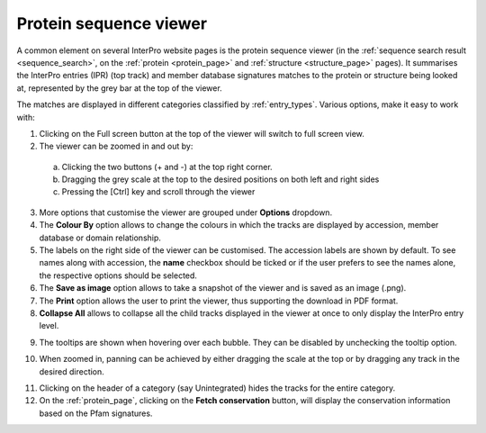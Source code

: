 **************
Protein sequence viewer
**************
A common element on several InterPro website pages is the protein sequence viewer (in the 
:ref:`sequence search result <sequence_search>`, on the :ref:`protein <protein_page>` and 
:ref:`structure <structure_page>` pages). It summarises the InterPro entries (IPR) (top 
track) and member database signatures matches to the protein or structure
being looked at, represented by the grey bar at the top of the viewer. 

.. image:: images/protein_viewer/protein_viewer.png
  :alt: Protein sequence viewer

The matches are displayed in different categories classified by :ref:`entry_types`. 
Various options, make it easy to work with:

1. Clicking on the Full screen button at the top of the viewer will switch to full screen view.
2. The viewer can be zoomed in and out by:
  a. Clicking the two buttons (+ and -) at the top right corner.
  b. Dragging the grey scale at the top to the desired positions on both left and right sides
  c. Pressing the [Ctrl] key and scroll through the viewer 
3. More options that customise the viewer are grouped under **Options** dropdown.
4. The **Colour By** option allows to change the colours in which the tracks are displayed by accession, member database or domain relationship. 
5. The labels on the right side of the viewer can be customised. The accession labels are shown by default. To see names along with accession, the **name** checkbox should be ticked or if the user prefers to see the names alone, the respective options should be selected.
6. The **Save as image** option allows to take a snapshot of the viewer and is saved as an image (.png).
7. The **Print** option allows the user to print the viewer, thus supporting the download in PDF format.
8. **Collapse All** allows to collapse all the child tracks displayed in the viewer at once to only display the InterPro entry level. 

.. image:: images/protein_viewer/protein_viewer_collapsed.png
  :alt: Protein sequence viewer collapsed

9. The tooltips are shown when hovering over each bubble. They can be disabled by unchecking the tooltip option.

.. image:: images/protein_viewer/tooltip.png
  :alt: Protein sequence viewer tooltip

10. When zoomed in, panning can be achieved by either dragging the scale at the top or by dragging any track in the desired direction.

.. image:: images/protein_viewer/panning.png
  :alt: Protein sequence viewer panning

11. Clicking on the header of a category (say Unintegrated) hides the tracks for the entire category.
12. On the :ref:`protein_page`, clicking on the **Fetch conservation** button, will display the conservation information based on the Pfam signatures.

.. image:: images/protein_viewer/conservation.png
  :alt: Protein sequence viewer conservation track